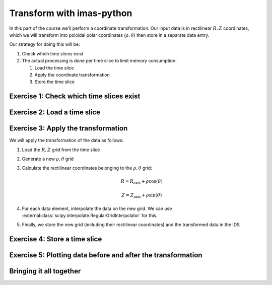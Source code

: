 Transform with imas-python
==========================

In this part of the course we'll perform a coordinate transformation. Our input data is
in rectilinear :math:`R, Z` coordinates, which we will transform into poloidal polar
coordinates (:math:`\rho, \theta`) then store in a separate data entry.

Our strategy for doing this will be:

#. Check which time slices exist
#. The actual processing is done per time slice to limit memory consumption:

   #. Load the time slice
   #. Apply the coordinate transformation
   #. Store the time slice


Exercise 1: Check which time slices exist
-----------------------------------------

.. md-tab-set::

    .. md-tab-item:: Exercise

        Load the time array from the ``equilibrium`` IDS in the training data entry.

        .. hint::
            You can use :ref:`lazy loading` to avoid loading all data in memory.

    .. md-tab-item:: imas-python

        .. literalinclude:: imas_snippets/transform_grid.py
            :start-at: # Open input data entry
            :end-before: # Create output data entry


Exercise 2: Load a time slice
-----------------------------

.. md-tab-set::

    .. md-tab-item:: Exercise

        Loop over each available time in the IDS and load the time slice inside the
        loop.

    .. md-tab-item:: imas-python

        .. literalinclude:: imas_snippets/transform_grid.py
            :start-at: # Loop over each time slice
            :end-before: # Update comment


Exercise 3: Apply the transformation
------------------------------------

We will apply the transformation of the data as follows:

#.  Load the :math:`R,Z` grid from the time slice
#.  Generate a new :math:`\rho,\theta` grid
#.  Calculate the rectilinear coordinates belonging to the :math:`\rho,\theta` grid:

    .. math::

        R = R_\mathrm{axis} + \rho \cos(\theta)

        Z = Z_\mathrm{axis} + \rho \sin(\theta)

#.  For each data element, interpolate the data on the new grid. We can use
    :external:class:`scipy.interpolate.RegularGridInterpolator` for this.
#.  Finally, we store the new grid (including their rectilinear coordinates) and the
    transformed data in the IDS


.. md-tab-set::

    .. md-tab-item:: imas-python

        .. literalinclude:: imas_snippets/transform_grid.py
            :start-at: # Loop over each time slice
            :end-before: # Finally, put the slice to disk


Exercise 4: Store a time slice
------------------------------

.. md-tab-set::

    .. md-tab-item:: Exercise

        Store the time slice after the transformation.

    .. md-tab-item:: imas-python

        .. literalinclude:: imas_snippets/transform_grid.py
            :start-at: # Create output data entry
            :end-at: output_entry.create()
            :caption: The data entry is created once, outside the time slice loop

        .. literalinclude:: imas_snippets/transform_grid.py
            :start-at: # Finally, put the slice to disk
            :end-at: output_entry.put_slice
            :caption: Store the time slice inside the loop


Exercise 5: Plotting data before and after the transformation
-------------------------------------------------------------

.. md-tab-set::

    .. md-tab-item:: Exercise

        Plot one of the data fields in the :math:`R, Z` plane (original data) and in the
        :math:`\rho,\theta` plane (transformed data) to verify that the transformation
        is correct.

    .. md-tab-item:: imas-python

        .. literalinclude:: imas_snippets/transform_grid.py
            :start-at: # Create a plot


Bringing it all together
------------------------

.. md-tab-set::

    .. md-tab-item:: imas-python

        .. literalinclude:: imas_snippets/transform_grid.py
            :caption: Source code for the complete exercise
